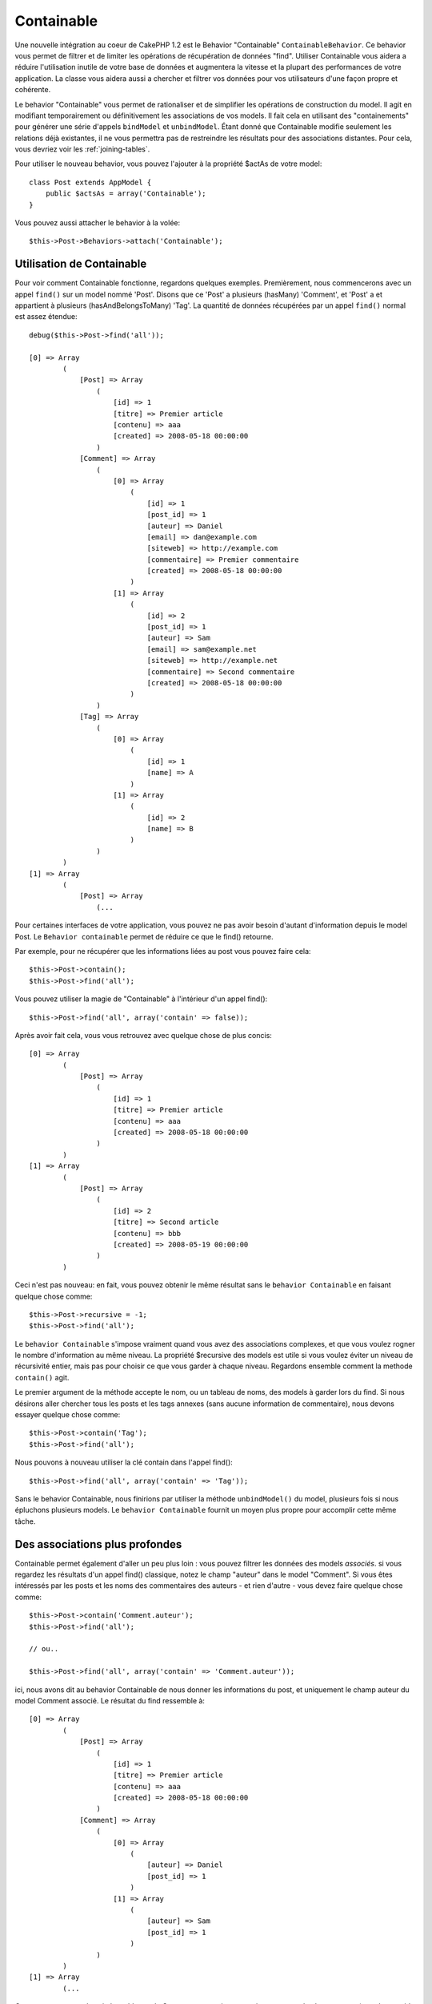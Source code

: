 Containable
###########

.. php:class:: ContainableBehavior

Une nouvelle intégration au coeur de CakePHP 1.2 est le Behavior "Containable"
``ContainableBehavior``. Ce behavior vous permet de filtrer et de
limiter les opérations de récupération de données "find". Utiliser Containable
vous aidera a réduire l'utilisation inutile de votre base de données et
augmentera la vitesse et la plupart des performances de votre application. La
classe vous aidera aussi a chercher et filtrer vos données pour vos
utilisateurs d'une façon propre et cohérente.

Le behavior "Containable" vous permet de rationaliser et de simplifier les
opérations de construction du model. Il agit en modifiant temporairement ou
définitivement les associations de vos models. Il fait cela en utilisant
des "containements" pour générer une série d'appels ``bindModel`` et
``unbindModel``. Étant donné que Containable modifie seulement les relations
déjà existantes, il ne vous permettra pas de restreindre les résultats pour
des associations distantes. Pour cela, vous devriez voir les
:ref:`joining-tables`.

Pour utiliser le nouveau behavior, vous pouvez l'ajouter à la propriété
$actAs de votre model::

    class Post extends AppModel {
        public $actsAs = array('Containable');
    }

Vous pouvez aussi attacher le behavior à la volée::

    $this->Post->Behaviors->attach('Containable');

.. _using-containable:

Utilisation de Containable
~~~~~~~~~~~~~~~~~~~~~~~~~~

Pour voir comment Containable fonctionne, regardons quelques exemples.
Premièrement, nous commencerons avec un appel ``find()`` sur un model nommé
'Post'. Disons que ce 'Post' a plusieurs (hasMany) 'Comment', et 'Post' a et
appartient à plusieurs (hasAndBelongsToMany) 'Tag'. La quantité de données
récupérées par un appel ``find()`` normal est assez étendue::

    debug($this->Post->find('all'));

    [0] => Array
            (
                [Post] => Array
                    (
                        [id] => 1
                        [titre] => Premier article
                        [contenu] => aaa
                        [created] => 2008-05-18 00:00:00
                    )
                [Comment] => Array
                    (
                        [0] => Array
                            (
                                [id] => 1
                                [post_id] => 1
                                [auteur] => Daniel
                                [email] => dan@example.com
                                [siteweb] => http://example.com
                                [commentaire] => Premier commentaire
                                [created] => 2008-05-18 00:00:00
                            )
                        [1] => Array
                            (
                                [id] => 2
                                [post_id] => 1
                                [auteur] => Sam
                                [email] => sam@example.net
                                [siteweb] => http://example.net
                                [commentaire] => Second commentaire
                                [created] => 2008-05-18 00:00:00
                            )
                    )
                [Tag] => Array
                    (
                        [0] => Array
                            (
                                [id] => 1
                                [name] => A
                            )
                        [1] => Array
                            (
                                [id] => 2
                                [name] => B
                            )
                    )
            )
    [1] => Array
            (
                [Post] => Array
                    (...

Pour certaines interfaces de votre application, vous pouvez ne pas avoir
besoin d'autant d'information depuis le model Post. Le
``Behavior containable`` permet de réduire ce que le find() retourne.

Par exemple, pour ne récupérer que les informations liées au post vous
pouvez faire cela::

    $this->Post->contain();
    $this->Post->find('all');

Vous pouvez utiliser la magie de "Containable" à l'intérieur d'un appel
find()::

    $this->Post->find('all', array('contain' => false));

Après avoir fait cela, vous vous retrouvez avec quelque chose de plus concis::

    [0] => Array
            (
                [Post] => Array
                    (
                        [id] => 1
                        [titre] => Premier article
                        [contenu] => aaa
                        [created] => 2008-05-18 00:00:00
                    )
            )
    [1] => Array
            (
                [Post] => Array
                    (
                        [id] => 2
                        [titre] => Second article
                        [contenu] => bbb
                        [created] => 2008-05-19 00:00:00
                    )
            )

Ceci n'est pas nouveau: en fait, vous pouvez obtenir le même résultat sans
le ``behavior Containable`` en faisant quelque chose comme::

    $this->Post->recursive = -1;
    $this->Post->find('all');

Le ``behavior Containable`` s'impose vraiment quand vous avez des associations
complexes, et que vous voulez rogner le nombre d'information au même niveau. La
propriété $recursive des models est utile si vous voulez éviter un niveau de
récursivité entier, mais pas pour choisir ce que vous garder à chaque niveau.
Regardons ensemble comment la methode ``contain()`` agit.

Le premier argument de la méthode accepte le nom, ou un tableau de noms, des
models à garder lors du find. Si nous désirons aller chercher tous les posts
et les tags annexes (sans aucune information de commentaire), nous devons
essayer quelque chose comme::

    $this->Post->contain('Tag');
    $this->Post->find('all');

Nous pouvons à nouveau utiliser la clé contain dans l'appel find()::

    $this->Post->find('all', array('contain' => 'Tag'));

Sans le behavior Containable, nous finirions par utiliser la méthode
``unbindModel()`` du model, plusieurs fois si nous épluchons plusieurs models.
Le ``behavior Containable`` fournit un moyen plus propre pour accomplir cette
même tâche.

Des associations plus profondes
~~~~~~~~~~~~~~~~~~~~~~~~~~~~~~~

Containable permet également d'aller un peu plus loin : vous pouvez filtrer les
données des models *associés*. si vous regardez les résultats d'un appel find()
classique, notez le champ "auteur" dans le model "Comment". Si vous êtes
intéressés par les posts et les noms des commentaires des auteurs - et rien
d'autre - vous devez faire quelque chose comme::

    $this->Post->contain('Comment.auteur');
    $this->Post->find('all');

    // ou..

    $this->Post->find('all', array('contain' => 'Comment.auteur'));

ici, nous avons dit au behavior Containable de nous donner les informations
du post, et uniquement le champ auteur du model Comment associé. Le résultat
du find ressemble à::

    [0] => Array
            (
                [Post] => Array
                    (
                        [id] => 1
                        [titre] => Premier article
                        [contenu] => aaa
                        [created] => 2008-05-18 00:00:00
                    )
                [Comment] => Array
                    (
                        [0] => Array
                            (
                                [auteur] => Daniel
                                [post_id] => 1
                            )
                        [1] => Array
                            (
                                [auteur] => Sam
                                [post_id] => 1
                            )
                    )
            )
    [1] => Array
            (...

Comme vous pouvez le voir, les tableaux de Comment ne contiennent uniquement
que le champ auteur (avec le post\_id qui est requis par CakePHP pour présenter
le résultat)

Vous pouvez également filtrer les données associées à Comment en spécifiant une
condition::

    $this->Post->contain('Comment.author = "Daniel"');
    $this->Post->find('all');

    //ou...

    $this->Post->find('all', array('contain' => 'Comment.author = "Daniel"'));

Ceci nous donne comme résultat les posts et commentaires dont daniel est
l'auteur::

    [0] => Array
            (
                [Post] => Array
                    (
                        [id] => 1
                        [title] => Premier article
                        [content] => aaa
                        [created] => 2008-05-18 00:00:00
                    )
                [Comment] => Array
                    (
                        [0] => Array
                            (
                                [id] => 1
                                [post_id] => 1
                                [author] => Daniel
                                [email] => dan@example.com
                                [website] => http://example.com
                                [comment] => Premier commentaire
                                [created] => 2008-05-18 00:00:00
                            )
                    )
            )

Il y a un important gain à utiliser Containable quand on filtre sur des
associations plus profondes. Dans l'exemple précédent, imaginez que vous
avez 3 posts dans votre base de données et que Daniel a commenté sur 2 de ces
posts. L'opération
$this->Post->find('all', array('contain' => 'Comment.author = "Daniel"'));
retournerait TOUS les 3 posts, pas juste les 3 posts que Daniel a commenté.
Cela ne va pas retourner tous les comments cependant, juste les comments de
Daniel. ::

    [0] => Array
            (
                [Post] => Array
                    (
                        [id] => 1
                        [title] => First article
                        [content] => aaa
                        [created] => 2008-05-18 00:00:00
                    )
                [Comment] => Array
                    (
                        [0] => Array
                            (
                                [id] => 1
                                [post_id] => 1
                                [author] => Daniel
                                [email] => dan@example.com
                                [website] => http://example.com
                                [comment] => First comment
                                [created] => 2008-05-18 00:00:00
                            )
                    )
            )
    [1] => Array
            (
                [Post] => Array
                    (
                        [id] => 2
                        [title] => Second article
                        [content] => bbb
                        [created] => 2008-05-18 00:00:00
                    )
                [Comment] => Array
                    (
                    )
            )
    [2] => Array
            (
                [Post] => Array
                    (
                        [id] => 3
                        [title] => Third article
                        [content] => ccc
                        [created] => 2008-05-18 00:00:00
                    )
                [Comment] => Array
                    (
                        [0] => Array
                            (
                                [id] => 22
                                [post_id] => 3
                                [author] => Daniel
                                [email] => dan@example.com
                                [website] => http://example.com
                                [comment] => Another comment
                                [created] => 2008-05-18 00:00:00
                            )
                    )
            )

Si vous voulez filtrer les posts selon les comments, pour que les posts non
commentés par Daniel ne soient pas retournés, le plus simple est de
trouver tous les comments de Daniel et de faire un contain sur les Posts. ::

    $this->Comment->find('all', array(
        'conditions' => 'Comment.author = "Daniel"',
        'contain' => 'Post'
    ));

Des filtres supplémentaires peuvent être utilisées en utilisant les options
de recherche standard :ref:`model-find`::

    $this->Post->find('all', array('contain' => array(
        'Comment' => array(
            'conditions' => array('Comment.author =' => "Daniel"),
            'order' => 'Comment.created DESC'
        )
    )));

Voici un exemple d'utilisation de ``ContainableBehavior`` quand vous avez des
relations profondes et complexes entre les models.

Examinons les associations des models suivants::

    User->Profile
    User->Account->AccountSummary
    User->Post->PostAttachment->PostAttachmentHistory->HistoryNotes
    User->Post->Tag

Voici comment nous récupérons les associations ci-dessus avec le behavior
Containable::

    $this->User->find('all', array(
        'contain' => array(
            'Profile',
            'Account' => array(
                'AccountSummary'
            ),
            'Post' => array(
                'PostAttachment' => array(
                    'fields' => array('id', 'name'),
                    'PostAttachmentHistory' => array(
                        'HistoryNotes' => array(
                            'fields' => array('id', 'note')
                        )
                    )
                ),
                'Tag' => array(
                    'conditions' => array('Tag.name LIKE' => '%happy%')
                )
            )
        )
    ));

Gardez à l'esprit que la clé 'contain' n'est utilisée qu'une seule fois dans
le model principal, vous n'avez pas besoin d'utiliser 'contain' à nouveau
dans les models liés.

.. note::

    En utilisant les options 'fields' et 'contain' - n'oubliez pas d'inclure
    toutes les clés étrangères que votre requête requiert directement ou
    indirectement.
    Notez également que pour que le behavior Containable puisse fonctionner
    avec le contain pour tous les models, vous devez l'attacher à votre
    AppModel.

.. _containablebehavior-options:

Les options du Behavior Containable
~~~~~~~~~~~~~~~~~~~~~~~~~~~~~~~~~~~

Le ``Behavior Containable`` a plusieurs options qui peuvent être définies
quand le behavior est attaché à un model. Ces paramètres vous permettent
d'affiner le behavior de Containable et de travailler plus facilement avec
les autres behaviors.


- **recursive** (boolean, optional), définir à true pour permettre au behavior
  Containable, de déterminer automatiquement le niveau de récursivité nécessaire
  pour récupérer les models spécifiés et pour paramétrer la récursivité du model
  à ce niveau. Le définir à false désactive cette fonctionnalité. La valeur par
  défaut est ``true``.
- **notices** (boolean, optional), émet des alertes E_NOTICES pour les liaisons
  référencées dans un appel containable et qui ne sont pas valides. La valeur
  par défaut est true.
- **autoFields** (boolean, optional), ajout automatique des champs nécessaires
  pour récupérer les liaisons requêtées. La valeur par défaut est ``true``.
-  **order**: (string, optional) l'ordre dans lequel les elements contenus sont
   triés.

A partir de l'exemple précédent, ceci est un exemple de la façon de forcer
les Posts à être triés selon la date de dernière modification::

    $this->User->find('all', array(
        'contain' => array(
            'Profile',
            'Post' => array(
                'order' => 'Post.updated DESC'
            )
        )
    ));


Vous pouvez changer les paramètres du Behavior Containable à l'exécution, en
ré-attachant le behavior comme vu au chapitre
:doc:`/models/behaviors` (Utiliser les Behaviors).

Le behavior Containable peut quelque fois causer des problèmes avec d'autres
behaviors ou des requêtes qui utilisent des fonctions d'agrégations et/ou des
clauses GROUP BY. Si vous obtenez des erreurs SQL invalides à cause du mélange
de champs agrégés et non-agrégés, essayer de désactiver le paramètre
``autoFields``::

    $this->Post->Behaviors->load('Containable', array('autoFields' => false));

Utiliser Containable avec la pagination
=======================================

En incluant le paramètre 'contain' dans la propriété ``$paginate``,
la pagination sera appliquée à la fois au find('count') et au find('all') dans
le model.

Voir la section :ref:`using-containable` pour plus de détails.

Voici un exemple pour limiter les associations en paginant::

    $this->paginate['User'] = array(
        'contain' => array('Profile', 'Account'),
        'order' => 'User.username'
    );

    $users = $this->paginate('User');

.. note::

    Si vous faîtes un contain des associations à travers le model à la place,
    il n'honorera pas l':ref:`option récursive <containableBehavior-options>`
    de Containable. Donc si vous définissez à -1 par exemple pour le model,
    cela ne marchera pas::

        $this->User->recursive = -1;
        $this->User->contain(array('Profile', 'Account'));

        $users = $this->paginate('User');


.. meta::
    :title lang=fr: Containable
    :keywords lang=fr: model behavior,author daniel,article content,new addition,wear and tear,array,aaa,email,fly,models

